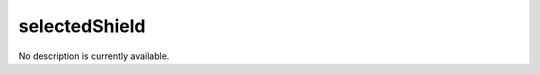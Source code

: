 selectedShield
====================================================================================================

No description is currently available.

